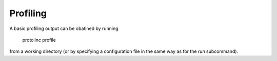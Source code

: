 

Profiling
==============


A basic profiling output can be obatined by running

  protolinc profile

from a working directory (or by specifying a configuration file in the same way as for the *run* subcommand).